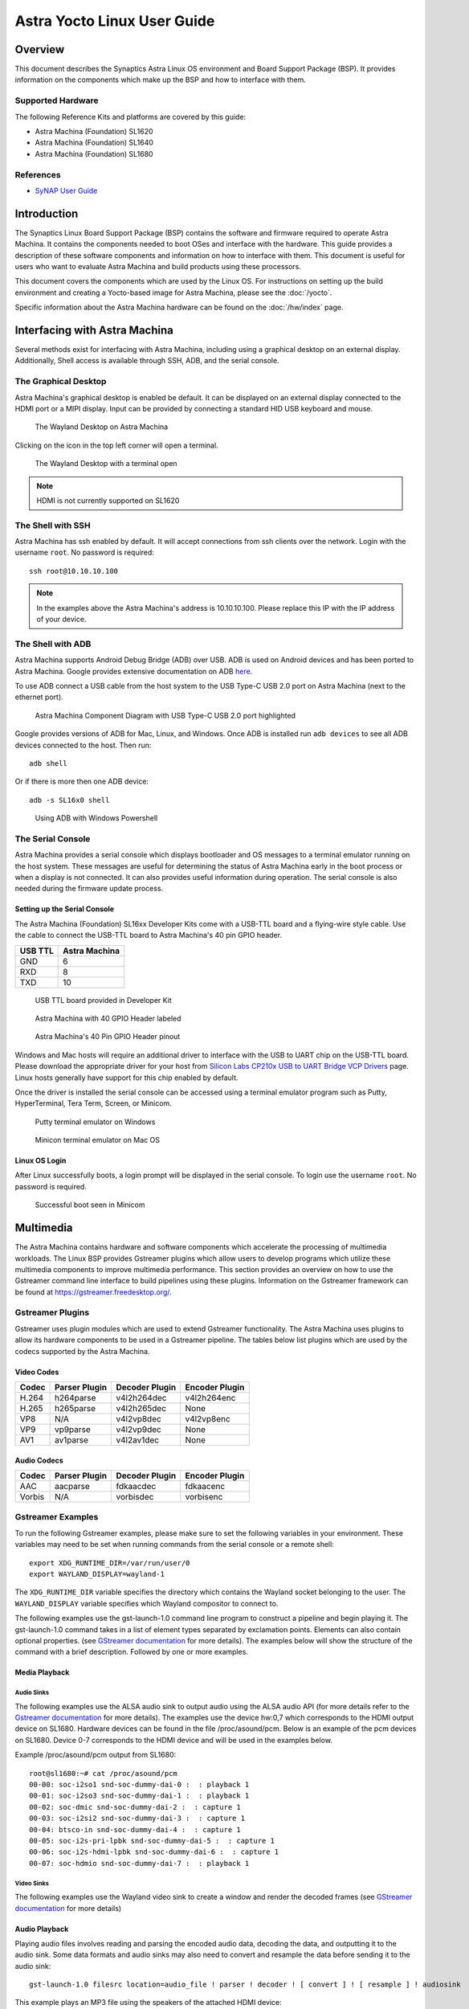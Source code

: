 ****************************
Astra Yocto Linux User Guide
****************************

Overview
========

This document describes the Synaptics Astra Linux OS environment and
Board Support Package (BSP). It provides information on the components
which make up the BSP and how to interface with them.

Supported Hardware
------------------

The following Reference Kits and platforms are covered by this guide:

-  Astra Machina (Foundation) SL1620

-  Astra Machina (Foundation) SL1640

-  Astra Machina (Foundation) SL1680

References
----------

-  `SyNAP User Guide <https://synaptics-synap.github.io/doc/v/3.0.0/>`__


Introduction
============

The Synaptics Linux Board Support Package (BSP) contains the software
and firmware required to operate Astra Machina. It contains the
components needed to boot OSes and interface with the hardware. This
guide provides a description of these software components and information
on how to interface with them. This document is useful for users who
want to evaluate Astra Machina and build products using these processors.

This document covers the components which are used by the Linux OS. For
instructions on setting up the build environment and creating a Yocto-based
image for Astra Machina, please see the :doc:`/yocto`.

Specific information about the Astra Machina hardware can be found on the :doc:`/hw/index` page.

Interfacing with Astra Machina
==============================

Several methods exist for interfacing with Astra Machina, including using a graphical desktop
on an external display. Additionally, Shell access is available through SSH, ADB, and the serial console.

The Graphical Desktop
---------------------

Astra Machina's graphical desktop is enabled be default. It can be displayed on an external display connected
to the HDMI port or a MIPI display. Input can be provided by connecting a standard HID USB keyboard and mouse. 

.. figure:: media/wayland-desktop.jpg

    The Wayland Desktop on Astra Machina

Clicking on the icon in the top left corner will open a terminal.

.. figure:: media/wayland-terminal.jpg

    The Wayland Desktop with a terminal open

.. note::

    HDMI is not currently supported on SL1620

The Shell with SSH
------------------

Astra Machina has ssh enabled by default. It will accept connections from ssh
clients over the network. Login with the username ``root``. No password is required::

    ssh root@10.10.10.100

.. note::

    In the examples above the Astra Machina's address is
    10.10.10.100. Please replace this IP with the IP address of your device.

The Shell with ADB
------------------

Astra Machina supports Android Debug Bridge (ADB) over USB. ADB is used on Android devices and has been
ported to Astra Machina. Google provides extensive documentation on ADB `here <https://developer.android.com/tools/adb>`__.

To use ADB connect a USB cable from the host system to the USB Type-C USB 2.0 port on Astra Machina (next to the ethernet port).

.. figure:: media/usb-c.png

    Astra Machina Component Diagram with USB Type-C USB 2.0 port highlighted

Google provides versions of ADB for Mac, Linux, and Windows. Once ADB is installed run ``adb devices`` to see all ADB devices
connected to the host. Then run::

    adb shell

Or if there is more then one ADB device::

    adb -s SL16x0 shell

.. figure:: media/powershell-adb.png

    Using ADB with Windows Powershell

The Serial Console
------------------

Astra Machina provides a serial console which displays bootloader
and OS messages to a terminal emulator running on the host system. These messages are
useful for determining the status of Astra Machina early in the boot process
or when a display is not connected. It can also provides useful information
during operation. The serial console is also needed during the firmware update process.

.. _setup_serial_console:

Setting up the Serial Console
^^^^^^^^^^^^^^^^^^^^^^^^^^^^^

The Astra Machina (Foundation) SL16xx Developer Kits come with a USB-TTL board and a flying-wire style cable.
Use the cable to connect the USB-TTL board to Astra Machina's 40 pin GPIO header.

=======    =============
USB TTL    Astra Machina
=======    =============
GND        6
RXD        8
TXD        10
=======    =============

.. figure:: media/usb-ttl-board.png

    USB TTL board provided in Developer Kit

.. figure:: media/board-ports.png

    Astra Machina with 40 GPIO Header labeled

.. figure:: media/40-pin-connector.png

    Astra Machina's 40 Pin GPIO Header pinout

Windows and Mac hosts will require an additional driver to interface with the
USB to UART chip on the USB-TTL board. Please download the appropriate driver for your
host from `Silicon Labs CP210x USB to UART Bridge VCP
Drivers <https://www.silabs.com/developers/usb-to-uart-bridge-vcp-drivers?tab=downloads>`__
page. Linux hosts generally have support for this chip enabled by
default.

Once the driver is installed the serial console can be
accessed using a terminal emulator program such as Putty, HyperTerminal,
Tera Term, Screen, or Minicom.

.. figure:: media/putty.png

    Putty terminal emulator on Windows

.. figure:: media/configure-minicom.png

    Minicon terminal emulator on Mac OS

.. _linux_login:

Linux OS Login
^^^^^^^^^^^^^^

After Linux successfully boots, a login prompt will be displayed in the
serial console. To login use the username ``root``. No password is required.

.. figure:: media/login-prompt.png

    Successful boot seen in Minicom

.. _multimedia:

Multimedia
==========

The Astra Machina contains hardware and software components which accelerate
the processing of multimedia workloads. The Linux BSP provides Gstreamer
plugins which allow users to develop programs which utilize these
multimedia components to improve multimedia performance. This section
provides an overview on how to use the Gstreamer command line interface
to build pipelines using these plugins. Information on the Gstreamer framework
can be found at https://gstreamer.freedesktop.org/.

Gstreamer Plugins
-----------------

Gstreamer uses plugin modules which are used to extend Gstreamer functionality.
The Astra Machina uses plugins to allow its hardware components to be used
in a Gstreamer pipeline. The tables below list plugins which are used by
the codecs supported by the Astra Machina.

Video Codes
^^^^^^^^^^^

========= ================= ================== ==================
Codec     Parser Plugin     Decoder Plugin     Encoder Plugin
========= ================= ================== ==================
H.264     h264parse         v4l2h264dec        v4l2h264enc
H.265     h265parse         v4l2h265dec        None
VP8       N/A               v4l2vp8dec         v4l2vp8enc
VP9       vp9parse          v4l2vp9dec         None
AV1       av1parse          v4l2av1dec         None
========= ================= ================== ==================

Audio Codecs
^^^^^^^^^^^^

========= ================= ================== ==================
Codec     Parser Plugin     Decoder Plugin     Encoder Plugin
========= ================= ================== ==================
AAC       aacparse          fdkaacdec          fdkaacenc
Vorbis    N/A               vorbisdec          vorbisenc
========= ================= ================== ==================

Gstreamer Examples
------------------

To run the following Gstreamer examples, please make sure to set the
following variables in your environment. These variables may need to be
set when running commands from the serial console or a remote shell::

    export XDG_RUNTIME_DIR=/var/run/user/0
    export WAYLAND_DISPLAY=wayland-1

The ``XDG_RUNTIME_DIR`` variable specifies the directory which contains the
Wayland socket belonging to the user. The ``WAYLAND_DISPLAY`` variable
specifies which Wayland compositor to connect to.

The following examples use the gst-launch-1.0 command line program to
construct a pipeline and begin playing it. The gst-launch-1.0 command
takes in a list of element types separated by exclamation points.
Elements can also contain optional properties. (see `GStreamer documentation <https://gstreamer.freedesktop.org/documentation/tutorials/basic/gstreamer-tools.html?gi-language=c>`__ for more details).
The examples below will show the structure of the command with a brief description.
Followed by one or more examples.

Media Playback
^^^^^^^^^^^^^^

.. _audio_sinks:

Audio Sinks
"""""""""""

The following examples use the ALSA audio sink to output audio using the ALSA
audio API (for more details refer to the `Gstreamer documentation <https://gstreamer.freedesktop.org/documentation/alsa/alsasink.html?gi-language=c#alsasink>`__ for more details).
The examples use the device hw:0,7 which corresponds to
the HDMI output device on SL1680. Hardware devices can be found in the file
/proc/asound/pcm. Below is an example of the pcm devices on SL1680.
Device 0-7 corresponds to the HDMI device and will be used in the
examples below.

Example /proc/asound/pcm output from SL1680::

    root@sl1680:~# cat /proc/asound/pcm
    00-00: soc-i2so1 snd-soc-dummy-dai-0 :  : playback 1
    00-01: soc-i2so3 snd-soc-dummy-dai-1 :  : playback 1
    00-02: soc-dmic snd-soc-dummy-dai-2 :  : capture 1
    00-03: soc-i2si2 snd-soc-dummy-dai-3 :  : capture 1
    00-04: btsco-in snd-soc-dummy-dai-4 :  : capture 1
    00-05: soc-i2s-pri-lpbk snd-soc-dummy-dai-5 :  : capture 1
    00-06: soc-i2s-hdmi-lpbk snd-soc-dummy-dai-6 :  : capture 1
    00-07: soc-hdmio snd-soc-dummy-dai-7 :  : playback 1

Video Sinks
"""""""""""

The following examples use the Wayland video sink to create a window and
render the decoded frames (see `GStreamer documentation <https://gstreamer.freedesktop.org/documentation/waylandsink/index.html?gi-language=c#waylandsink>`__ for more details)

Audio Playback
^^^^^^^^^^^^^^

Playing audio files involves reading and parsing the encoded audio data,
decoding the data, and outputting it to the audio sink. Some data
formats and audio sinks may also need to convert and resample the data
before sending it to the audio sink::

    gst-launch-1.0 filesrc location=audio_file ! parser ! decoder ! [ convert ] ! [ resample ] ! audiosink

This example plays an MP3 file using the speakers of the attached HDMI
device::

    gst-launch-1.0 filesrc location=audio_file.mp3 ! mpegaudioparse ! mpg123audiodec ! audioconvert ! audioresample ! alsasink device=hw:0,7

Video Playback
^^^^^^^^^^^^^^

Playing a video file involves reading the file, demuxing a video stream,
parsing the encoded data, and decoding the data using the video decoder.
Finally, the decoded frames our output to the video sink::

    gst-launch-1.0 filesrc location=video_file ! demux ! queue ! parser ! decoder ! videosink

The following example plays the main video stream of an MP4 file and
displays the video using Wayland. In this example the video is encoded
with H265::

    gst-launch-1.0 filesrc location=test_file.mp4 ! qtdemux name=demux demux.video_0 ! queue ! h265parse ! v4l2h265dec ! waylandsink fullscreen=true

A similar example, but with a file using AV1 encoding::

    gst-launch-1.0 filesrc location=test_file.mp4 ! qtdemux name=demux demux.video_0 ! queue ! av1parse ! v4l2av1dec ! waylandsink fullscreen=true

Audio / Video File Playback
^^^^^^^^^^^^^^^^^^^^^^^^^^^

Playing a file which contains both audio and video streams requires
creating a pipeline which parses and decodes both streams::

    gst-launch-1.0 filesrc location=test_file.mp4 ! qtdemux name=demux demux.video_0 ! queue ! av1parse ! v4l2av1dec ! waylandsink fullscreen=true

Play an MP4 file with a H265 encoded video stream and an AAC encoded
audio stream::

    gst-launch-1.0 filesrc location=test_file.mp4  ! qtdemux name=demux \
        demux.video_0 ! queue ! h265parse ! v4l2h265dec ! queue ! waylandsink fullscreen=true \
        demux.audio_0 ! queue ! aacparse ! fdkaacdec ! audioconvert ! alsasink device=hw:0,7

Recording
^^^^^^^^^

Audio Recording
"""""""""""""""

Recording audio involves reading data from a capture device like a
microphone, converting, encoding, and multiplexing the data before
writing it to an output file::

    gst-launch-1.0 -v alsasrc device=device ! queue ! convert ! encode ! mux ! filesink location=output file

The following example records audio from the ALSA capture device 0,2. It
then converts the raw data into a format which can encoded into the Vorbis
codec by the encoder. Once the data is encoded, it is then multiplexed into an Ogg
container and written to the file /tmp/alsasrc.ogg::

    gst-launch-1.0 -v alsasrc device=hw:0,2 ! queue ! audioconvert ! vorbisenc ! oggmux ! filesink location=/tmp/alsasrc.ogg

Camera
^^^^^^

Astra Machina supports USB (UVC) cameras with the V4L2 driver stack.
This stack can be used with Gstreamer to construct pipelines using a
camera.

To display video captured from a camera to output it to the video sink::

    gst-launch-1.0 v4l2src device=/dev/videoX ! "video data,framerate,format,width,height" ! video sink

The following example reads captured data from the V4L2 device
/dev/video2 and applies the capabilities filter before sending the
output to the wayland sink::

    gst-launch-1.0 v4l2src device=/dev/video2 ! "video/x-raw,framerate=30/1,format=YUY2,width=640,height=480" ! waylandsink fullscreen=true

Gstreamer Playbin Plugin
^^^^^^^^^^^^^^^^^^^^^^^^

Astra Machina contains the Gstreamer playbin plugin. This plugin can
automatically determine what type of pipeline to construct based on
automatic file type recognition (see `Gstreamer documentation <https://gstreamer.freedesktop.org/documentation/playback/playbin.html?gi-language=c>`__). This simplifies pipeline creation.

Playbin will autodetect the media file located at the specified uri, and create a
pipeline for it. It will then display the video on the video sink and
render the audio on the audio sink. The video-sink and audio-sink
parameters are optional. If the parameters are not included, default video and
audio sinks will be used instead::

    gst-launch-1.0 playbin uri=file:///path/to/file video-sink="video sink" audio-sink="audio sink"

Using playbin the example in :ref:`audio_sinks` can be reduced to::

    gst-launch-1.0 playbin uri=file:///path/to/file video-sink="waylandsink fullscreen=true" audio-sink="alsasink device=hw:0,7"

GStreamer SyNAP Plugin
^^^^^^^^^^^^^^^^^^^^^^

Astra Machina provides a Gstreamer plugin which allows adding ML processing to Gstreamer pipelines.
This plugin uses the SyNAP framework to interface with the hardware accelerators to improve the performance
of ML processing. For information on SyNAP see :ref:`synap` below.

The SyNAP plugin works as a Gstreamer appsrc and appsink. It takes samples from the pipeline and uses the SyNAP
framework to perform classification or detection on the frame using a neural network. It then outputs the results
as JSON formatted data.

We provide a `sample application <https://github.com/synaptics-astra/application-gstreamer-plugins-syna/tree/v#release#/examples/gst-ai>`__
which plays a video while simultaneously performing image classification on the video frames, and then overlaying labels of the
results onto the video. A prebuilt version of the application is included in the Astra system image.

Run the example application using the following command::

    gst-ai --appmode=IC --input=test_file.mp4 --output=screen --paramfile=/usr/share/gst-ai/ic.json

.. _synap:

Machine Learning with SyNAP
===========================

Astra Machina uses the SyNAP framework for execution of neural networks using the platforms hardware accelerators.
This framework allows users to run programs which take advantage of the Neural Processing Unit (NPU)
and Graphics Processing Unit (GPU) to accelerate the execution of neural networks. (see the `SyNAP documentation <https://synaptics-synap.github.io/doc/v/3.0.0/>`__ for more details.)

Connectivity
============

Bluetooth and Wi-Fi are supported on Astra Machina through on-board chip
solutions and external hardware. The following table lists the various
on-board chips and external solutions:

============ =============== ===================== ========================================================
SL Processor Wireless Device Physical Interface    Software Information
                                                  
                             (M.2 PCIe / M.2 SDIO)
============ =============== ===================== ========================================================
SL1620       SYNA 43456      M.2 SDIO              - wpa_supplicant v3.0 enterprise (excluding 192bit mode)
                                                  
                                                   - WIFI driver version:
SL1620       SYNA 43711      M.2 SDIO              - wpa_supplicant v3.0 enterprise (excluding 192bit mode)
                                                  
                                                   - WIFI driver version:
SL1640       SYNA 43752      M.2 PCIe              - wpa_supplicant v2.10
                                                  
                                                   - WIFI driver version: v101.10.478
SL1640       SYNA 43756E     M.2 PCIe             
SL1680       SYNA 43752      M.2 PCIe             
SL1680       SYNA 43756E     M.2 PCIe             
============ =============== ===================== ========================================================

The Synaptics Astra Linux BSP contains all of the drivers and firmware required to use the 43xxx modules with both PCIe and SDIO interfaces.
Wireless network management is handled by the WPA Supplicant daemon which key negotiation with a WPA Authenticator. It supports WEP, WPA, WPA2, and WPA3
authentication standards. ( See `wpa_supplicant <https://wiki.archlinux.org/title/wpa_supplicant>`__ for more details)

Setting up Wifi with WPA Supplicant
------------------------------------
The following section describes how to setup Wifi on Astra Machina using WPA Supplicant.

Generate the WPA Pre-shared Key
^^^^^^^^^^^^^^^^^^^^^^^^^^^^^^^
Generating a pre-shared key from a passphrase avoids having to store the passphrase in the WPA Supplicant config file.

From the shell, use the wpa_passphrase command line tool to generate a WPA pre-shared key from a passphrase::

    root@sl1680:^# wpa_passphrase network_name 12345678
    network={
        ssid="network_name"
        psk=5ba83b0673ea069dafe5d5f1af8216771c13be6ad6f11dac9dc0e90b0c604981
    }

Bringing up the WLAN Interface
^^^^^^^^^^^^^^^^^^^^^^^^^^^^^^

Use ifconfig to instruct the kernel to bring up the wlan interface::

    ifconfig wlan0 up

Creating the WPA Supplicant Configuration File
^^^^^^^^^^^^^^^^^^^^^^^^^^^^^^^^^^^^^^^^^^^^^^

WPA Supplicant uses a config file to configure the Wifi connection. This configuration file is located in /etc/wpa_supplicant.

Create the /etc/wpa_supplicant directory::

    mkdir -p /etc/wpa_supplicant

Create the file /etc/wpa_supplicant/wpa_supplicant-wlan0.conf with options for your Wifi Network.

Contents of an example wpa_supplicant-wlan0.conf::

    ctrl_interface=/var/run/wpa_supplicant
    ctrl_interface_group=0
    update_config=1

    network={
        ssid="network_name"
        psk=5ba83b0673ea069dafe5d5f1af8216771c13be6ad6f11dac9dc0e90b0c604981
        key_mgmt=WPA-PSK
        scan_ssid=1
    }

Configure systemd-networkd
^^^^^^^^^^^^^^^^^^^^^^^^^^

The wlan interface needs to be enabled in the systemd-networkd system daemon configuration.

Create the new file /etc/systemd/network/25-wlan.network with the following contents::
 
    [Match]
    Name=wlan0

    [Network]
    DHCP=ipv4

Enable Wifi Services
^^^^^^^^^^^^^^^^^^^^
The network daemons need to be restarted to load the new configuration.

Restart network daemons::

    systemctl restart systemd-networkd.service
    systemctl restart wpa_supplicant@wlan0.service

Enable wpa_supplicant on boot up::

    systemctl enable wpa_supplicant@wlan0.service

The Linux Boot Process
======================

Before the Linux Kernel begins executing on Astra Machina, low level
firmware and software initializes the hardware and prepares the system for boot.
This section provides an overview of the software components which prepare the
system for booting the Linux Kernel.

Software Overview
-----------------

Astra Machina uses a multistage boot process. This
section gives a brief description of each component.

Preboot Firmware
^^^^^^^^^^^^^^^^

The Preboot firmware is a collection of low level firmware which
initializes specific hardware components and loads the software which
runs in the Arm TrustZone environment. Once the Preboot firmware
completes, execution will be transferred to the bootloader. The Preboot
firmware is provided as binary images which are written to the boot
device.

.. _bootloader_overview:

Bootloader
^^^^^^^^^^

Astra Machina uses the Synaptics U-Boot (SUBoot) bootloader to do additional
hardware initialization and to boot the Linux Kernel. SUBoot is based on the
open source U-Boot project. (`U-Boot Documentation <https://docs.u-boot.org/en/latest/>`__)

Linux Kernel and Device Tree
^^^^^^^^^^^^^^^^^^^^^^^^^^^^

Astra Machina primarily run OSes which use the Linux
Kernel. The Linux Kernel provides the environment in which applications
run and it manages resources such as CPU, memory, and devices.
Generally, the Linux Kernel will be built as part of the Yocto build
process described in the Astra Yocto User Guide.

The Linux Kernel uses Device Tree data structures to describe the
hardware components and their configurations on the system. The device
tree source files are in the Linux Kernel source tree under that path
``arch/arm64/boot/dts/synaptics/``. These files are maintained in the `Astra Linux Kernel Overlay repository <https://github.com/synaptics-astra/linux_5_15-overlay>`__

Root File System
^^^^^^^^^^^^^^^^

The root file system (rootfs) contains all the user space binaries and
libraries needed to execute programs in the Linux OS along with system
configuration files. The prebuilt images use Yocto to build the rootfs.
Instructions on how to build and configure a rootfs using Yocto can be
found in the :doc:`/yocto`.

U-Boot
------

As mentioned above, Astra Machina uses U-Boot as its bootloader. There
are three types of U-Boot which are used with Astra Machina. In addition
to SUBoot, there are SPI U-Boot and USB U-Boot variants which are used to
flash or recover a device.

========== ==========================================================
image type image usage
========== ==========================================================
SPI U-Boot burn eMMC image via TFTP server or USB host
USB U-Boot burn eMMC image via TFTP server of USB disk
SUBoot     burn eMMC image via TFTP server or USB disk, Booting Linux
========== ==========================================================

USB U-Boot and SPI U-Boot are used to boot a device which does not have
an image written to the eMMC or to do a update which overwrites all of
the contents of the eMMC.

USB U-Boot allows the board to receive a copy of the USB version of
U-Boot over the USB interface. The host system runs the usb_boot tool
to transfer the USB U-Boot image to the board and execute it. Once USB U-Boot
is running on the board it can be used to write an image to the eMMC.

SPI U-Boot is similar to USB U-Boot except that U-Boot runs from
SPI flash. The SPI flash may be located on the main board of Astra Machina or
it may be a located on a SPI daughter card which is plugged into the device.
Once SPI U-Boot is running on the board it can be used to write an image to the eMMC.

.. _spi_sd_boot:

Booting from SPI and SD Cards
-----------------------------

Astra Machina's I/O board has a jumper labeled ``SD-Boot``. This jumper controls
whether the device boots from the eMMC or the internal SPI flash. If the jumper
is attached then the device will boot from the internal SPI flash. Remove the jumper
to boot from eMMC.

.. figure:: media/sd-boot-jumper.png

    Astra Machina Component Diagram with SD-Boot jumper highlighted

Astra Machina's internal SPI flash comes preprogrammed with SPI U-Boot. When the
SD-Boot jumper is connected the device will either boot from SPI flash or from an
SD Card if one is inserted in the SD Card slot.

.. _prepare_to_boot:

Updating the Firmware
=====================

On power on, Astra Machina will read the firmware, bootloader, and the
Linux Kernel from a boot device. The most common boot device is an eMMC
device on the board. This section will discuss how to write a boot image
to the eMMC.

The Astra System Image
----------------------

.. figure:: media/astra_image.png

    A screenshot of the Astra image

The "Astra System Image" is a directory containing several subimg
files and emmc_part_list, emmc_image_list, and emmc_image_list_full. The
emmc_part_list describes the GUID Partition Table (GPT) which will be
used for the eMMC. The emmc_image_list\* files specify which sub image
files should be written to which partition on the eMMC.

Example SL1640 Partition Table:

================== =================================================================== ================== ===========================
Partition name     Contents                                                            Can be removed     Accessed by
================== =================================================================== ================== ===========================
factory_setting    MAC address and other factory provisioned files, used by user space No                 Linux user space
key_a              AVB keys, user keys (A copy)                                        Yes                Early boot (boot partition)
tzk_a              TrustZone Kernel (A copy)                                           Yes                Early boot (boot partition)
key_b              AVB keys, user keys (B copy)                                        Yes                Early boot (boot partition)
tzk_b              TrustZone Kernel (B copy)                                           Yes                Early boot (boot partition)
bl_a               OEM Boot loader (A copy)                                            Yes                Early boot (boot partition)
bl_b               OEM Boot loader (B copy)                                            Yes                Early boot (boot partition)
boot_a             Linux Kernel, loaded by OEM bootloader (A copy)                     No                 OEM boot loader (bl_a)
boot_b             Linux Kernel, loaded by OEM bootloader (B copy)                     No                 OEM boot loader (bl_b)
firmware_a         GPU / DSP / SM firmwares, loaded by early boot, required (A copy)   Yes                Early boot (boot partition)
firmware_b         GPU / DSP / SM firmwares, loaded by early boot, required (B copy)   Yes                Early boot (boot partition)
rootfs_a           Root file system, used by Linux, can be changed (A copy)            No                 Linux (boot_a)
rootfs_b           Root file system, used by Linux, can be changed (B copy)            No                 Linux (boot_b)
fastlogo_a         Fast logo image, loaded by OEM bootloader, can be changed (A copy)  No                 OEM bootloader (bl_a)
fastlogo_b         Fast logo image, loaded by OEM bootloader, can be changed (B copy)  No                 OEM bootloader (bl_b)
devinfo            Device information (such as serial number, mac address ) required   Yes                Early boot (boot partition)
misc               Boot control settings, required                                     Yes                Early boot (boot partition)
home               Mounted in /home, can be customized                                 No                 Linux user space
================== =================================================================== ================== ===========================

Updating the Firmware using USB
-------------------------------

Astra Machina supports updating firmware using USB. 

.. _usb_boot_setup:

Setting up the USB Boot Environment
^^^^^^^^^^^^^^^^^^^^^^^^^^^^^^^^^^^

Booting from USB requires the usb_boot software tool to be the installed on
a host system. Windows, Mac, and Linux hosts are supported. Windows systems
also require the Synaptics WinUSB Driver. Mac and Linux systems do not require
any additional drivers. USB Boot also requires setting up the serial console
as described in the :ref:`setup_serial_console` section above. This section
covers how to configure the host system and prepare for USB booting.

Hardware Setup
""""""""""""""

To run usb_boot you will need to connect the USB-TTL board and cable to Astra
Machina as described in the :ref:`setup_serial_console` section above.
This will allow you to see console messages during the flashing process and input
commands to the bootloader. You will also need to connect a USB cable from the host
system to the USB Type-C USB 2.0 port on Astra Machina (next to the ethernet port).

.. figure:: media/usb-c.png

    Astra Machina Component Diagram with USB Type-C USB 2.0 port highlighted

Installing the WinUSB Driver (Windows Only)
"""""""""""""""""""""""""""""""""""""""""""

Windows requires a special USB kernel driver to communicate with
Astra Machina over USB. Please download the driver from
`GitHub <https://github.com/synaptics-astra/usb-tool>`__. Linux and Mac hosts
can access the Astra board from user space and do not need any additional
kernel drivers.

After downloading and decompressing the USB Boot software package, right
click on the ``SYNA_WinUSB.inf`` file in the ``Synaptics_WinUSB_Driver``
directory. Select "Install" from the drop down menu.

.. figure:: media/install_driver_win.png

    Install the driver

After installing the driver, the Astra Machina will show up in
the Windows Device Manager as the "Synaptics IoT: Tools package USB
Driver for Synaptics Processors" when operating in USB Boot mode.

.. figure:: media/devices_win.png

    Devices listed by the operating system after installing the driver

Running the USB Boot Tool
"""""""""""""""""""""""""

Also included in the Synaptics usb-tool package is the usb_boot user space
tool. This is the tool which communicates with Astra Machina over USB.
Each Astra Machina variant will have its own usb_boot directory. Included in each
directory will be a ``usb_boot`` binary and the ``run`` script used to run it.
The directory will also contain an images directory which contains all of the
image files needed to boot the board over USB. This include images which contain
the USB U-Boot bootloader. 
 
On Windows, double click on the run.bat file to launch the tool. This
script will execute the binary using the specific options required for
Astra Machina variant being used.

.. figure:: media/usb_user_tool_win.png

    Directory containing the USBBoot tool on Windows

After running the ``run.bat`` a window will open showing the status of the flash process.

.. figure:: media/usbtool_output_win.png

    Output of the usb_boot tool on Windows

On Mac, right click on the directory which contains the version of usb_boot which matches
the Astra Machina variant which you are about to boot. From the drop down select ``Services -> New Terminal at Folder``.

.. figure:: media/mac-open-terminal.png

    Opening a Terminal for USB Boot on Mac

This will open a terminal inside of the selected usb_boot directory. From there run the ``run.sh`` script to
run the tool. You may be prompted for your password since the script internally calls sudo. The tool
requires additional permissions to interface with USB devices and access system resources.

.. figure:: media/mac-run-usbboot.png

    Output of the usb_boot tool on Mac

On Linux, right click on the directory which contains the version of usb_boot which matches
the Astra Machina variant which you are about to boot. From the drop down select  ``Open in Terminal``.

.. figure:: media/linux-open-terminal.png

    Opening a Terminal for USB Boot on Linux

This will open a terminal inside of the selected usb_boot directory. From there run the ``run.sh`` script to
run the tool. You may be prompted for your password since the script internally calls sudo. The tool
requires additional permissions to interface with USB devices and access system resources.

.. figure:: media/linux-run-usbboot.png

    Output of the usb_boot tool on Linux

Booting using USB Boot
"""""""""""""""""""""""

Once the usb_boot environment has been setup and the usb_boot tool is
running on the host system, Astra Machina will need to be placed into USB
Boot mode. To do that press and hold the "USB_BOOT" button on the
I/O board. Then press and release the "RESET" button. Be sure to hold
the "USB_BOOT" button long enough so that the board can reset and detect
that the "USB_BOOT" button is pressed. After booting into USB Boot mode the U-Boot
prompt "=>" will be displayed in the serial console.

.. figure:: media/usb-boot-and-reset.png

    Astra Machina Component Diagram with USB_BOOT and RESET buttons highlighted

.. figure:: media/usb_boot_output_win.png

    Output of the usb_boot tool and the serial console after successful boot

.. figure:: media/putty-usb-boot.png

    Serial Console after booting using USB Boot

.. note::

    Astra Machina will not show up in the Window's Device Manager or be seen by the tool until putting the
    device into USB Boot Mode. Hold down the USB_BOOT and press the RESET button as described above.

Flashing Firmware to eMMC using USB Boot
""""""""""""""""""""""""""""""""""""""""

.. figure:: media/emmc_flash_snapshot.png

    Directory with files used to flash the eMMC image

When booting from USB, the usb_boot tool allows transferring
the eMMC image directly over the USB interface. To flash the eMMC image via USB, copy the image files
to the 'images' folder in your Astra Machina variant's usb_boot tool directory.

Write the image to the eMMC using the command::

    => l2emmc eMMCimg

The parameter eMMCimg is the name of the image directory under the usb_boot
tool's images directory.

Resetting
---------

Astra Machina will boot into linux if a valid image has been written to the eMMC
when the board is powered on. After writing an image to the eMMC, issue the reset
command in U-Boot. Press the "RESET" button on the board, or power cycle the board
to boot into Linux.

U-Boot reset command::

    => reset

.. note::

    Make sure that the ``SD-Boot`` jumper is not attached when booting from eMMC. Otherwise,
    the device will boot from internal SPI flash or an SD Card. See :ref:`spi_sd_boot`.

Updating the Firmware from SPI
------------------------------

As described in :ref:`spi_sd_boot`, Astra Machina has an internal SPI flash chip which contains
the SPI U-Boot bootloader. This allows doing firmware updates without using a USB host system.
Images can be loaded using an external USB drive or downloaded from a TFTP server on a local network.

Setting up the SPI Boot Environment
^^^^^^^^^^^^^^^^^^^^^^^^^^^^^^^^^^^

Booting from the internal SPI flash does not require any additional software on the host
besides the software for using the serial console as described in the :ref:`setup_serial_console` section above.

Hardware Setup
""""""""""""""
For SPI boot, you will need to connect the USB cable for the
serial port as described in the :ref:`setup_serial_console` section above.
This will allow you to see console messages during the flashing process and input commands to the SPI U-Boot
bootloader. You will also need a USB drive or Ethernet cable depending on where the eMMC image files are located.
The USB drive can be inserted into any of the 4 USB Type-A USB 3.0 ports or the USB Type-C USB 2.0 port (may require
USB Type-C to USB Type-A adaptor).

.. figure:: media/usb-and-ethernet-ports.png

    Astra Machina Component Diagram with USB and Ethernet ports highlighted

.. _flashing_from_usb_drive:

Flashing Images from a USB Drive
^^^^^^^^^^^^^^^^^^^^^^^^^^^^^^^^

To flash an Astra system image from an external USB drive simply copy the image
directory to the USB drive. The USB drive will need a partition with a 
Fat32 formatted file system and enough capacity to fit the Astra system image.

Write the image to eMMC using the command::

    => usb2emmc eMMCimg

The parameter eMMCimg is the name of the image directory on the USB drive.

Flashing Images from a TFTP Server
^^^^^^^^^^^^^^^^^^^^^^^^^^^^^^^^^^

To flash an Astra system image from a TFTP server you will first need to
connect Astra Machina to a local network using the ethernet port. Copy the
Astra image to the TFTP server so that it can be accessed by the device
over the network. Once the device is connected to the network, boot to
the U-Boot prompt.

Initialize networking and request an IP address from a DHCP server on the local network::

    => net_init; dhcp; setenv serverip 10.10.10.10;
    
Write the image to eMMC from the TFTP server using the command::

    => tftp2emmc eMMCimg

The parameter eMMCimg is the name of the image directory on the TFTP server.

.. note::

    In the examples above the TFTP server's address is
    10.10.10.10. Please replace this IP with the IP address of the server
    hosting TFTP.

Updating Internal SPI Flash Firmware
------------------------------------

The internal SPI flash on Astra Machina can also be updated using the methods described above.

Flashing Image from USB Boot
^^^^^^^^^^^^^^^^^^^^^^^^^^^^

To update the internal SPI flash firmware using usb_boot you must first follow the steps in section :ref:`usb_boot_setup`.

.. figure:: media/spi_flash_snapshot.png

    Directory with files used to flash the SPI flash

Once Astra Machina has booted U-Boot from USB, program the SPI flash by copying the SPI image
file to the "images" directory in the usb_boot tool's directory.

Then write the image to the SPI flash using the commands::

    => usbload spi_uboot_en.bin 0x10000000
    => spinit; erase f0000000 f02fffff; cp.b 0x10000000 0xf0000000 0x300000;

Flashing Image from an External USB Drive
^^^^^^^^^^^^^^^^^^^^^^^^^^^^^^^^^^^^^^^^^

To update the internal SPI flash firmware using an external USB drive, simply copy the image to the drive.
Details on the how to setup the USB drive are covered in :ref:`flashing_from_usb_drive`.

Write the image to SPI flash using the following commands::

    => usb start; fatload usb 0 0x10000000 spi_uboot_en.bin;
    => spinit; erase f0000000 f02fffff; cp.b 0x10000000 0xf0000000 0x300000;

Flashing Image from TFTP Server
^^^^^^^^^^^^^^^^^^^^^^^^^^^^^^^

To update the internal SPI flash firmware by downloading it from a TFTP server, simply copy the image to
the TFTP server.

Write the SPI image to the SPI flash from the TFTP server using the command::

    => net_init; dhcp; setenv serverip 10.10.10.10;
    => tftpboot 0x10000000 spi_uboot_en.bin;
    -> spinit; erase f0000000 f02fffff; cp.b 0x10000000 0xf0000000 0x300000;

.. note::

    In the examples above the TFTP server's address is
    10.10.10.10. Please replace this IP with the IP address of the server
    hosting TFTP.